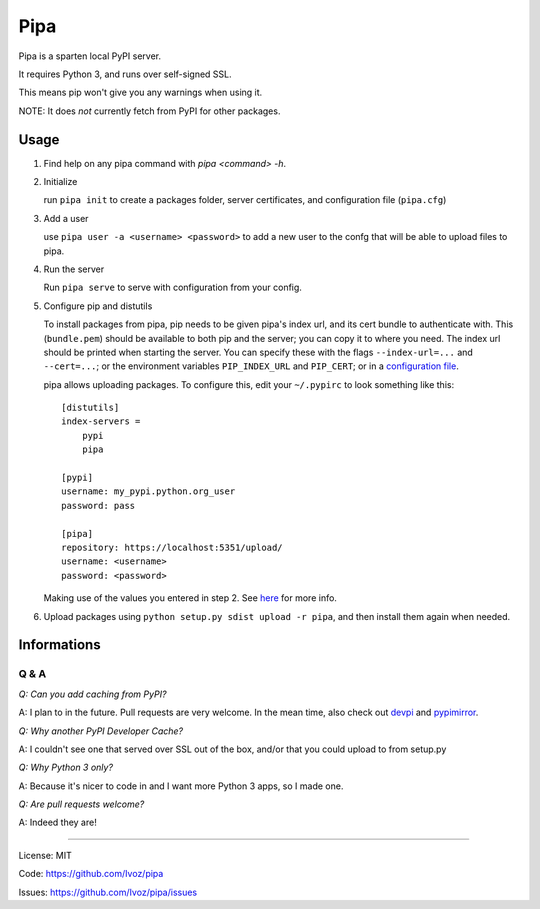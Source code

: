 Pipa
====

Pipa is a sparten local PyPI server.

It requires Python 3, and runs over self-signed SSL.

This means pip won't give you any warnings when using it.

NOTE: It does *not* currently fetch from PyPI for other packages.

Usage
-----

1. Find help on any pipa command with `pipa <command> -h`.

2. Initialize

   run ``pipa init`` to create a packages folder, server certificates,
   and configuration file (``pipa.cfg``)

3. Add a user

   use ``pipa user -a <username> <password>`` to add a new user to the confg
   that will be able to upload files to pipa.

4. Run the server

   Run ``pipa serve`` to serve with configuration from your config.

5. Configure pip and distutils

   To install packages from pipa, pip needs to be given pipa's index url,
   and its cert bundle to authenticate with. This (``bundle.pem``) should be
   available to both pip and the server; you can copy it to where you need.
   The index url should be printed when starting the server.
   You can specify these with the flags ``--index-url=...`` and ``--cert=...``;
   or the environment variables ``PIP_INDEX_URL`` and ``PIP_CERT``;
   or in a `configuration file <pip.conf>`_.

   pipa allows uploading packages. To configure this, edit your ``~/.pypirc``
   to look something like this::

    [distutils]
    index-servers =
        pypi
        pipa

    [pypi]
    username: my_pypi.python.org_user
    password: pass

    [pipa]
    repository: https://localhost:5351/upload/
    username: <username>
    password: <password>

   Making use of the values you entered in step 2. See `here <pypirc>`_ for
   more info.

6. Upload packages using ``python setup.py sdist upload -r pipa``, and then
   install them again when needed.


.. _pip.conf: http://www.pip-installer.org/en/latest/user_guide.html#configuration
.. _pypirc: http://docs.python.org/2/distutils/packageindex.html#the-pypirc-file

Informations
------------

Q & A
~~~~~

*Q: Can you add caching from PyPI?*

A: I plan to in the future. Pull requests are very welcome. In the mean time,
also check out `devpi`_ and `pypimirror`_.

*Q: Why another PyPI Developer Cache?*

A: I couldn't see one that served over SSL out of the box, and/or that you could
upload to from setup.py

*Q: Why Python 3 only?*

A: Because it's nicer to code in and I want more Python 3 apps, so I made one.

*Q: Are pull requests welcome?*

A: Indeed they are!

.. _devpi: http://doc.devpi.net
.. _pypimirror: https://pypi.python.org/pypi/pypimirror/

------------------

License: MIT

Code: https://github.com/Ivoz/pipa

Issues: https://github.com/Ivoz/pipa/issues

